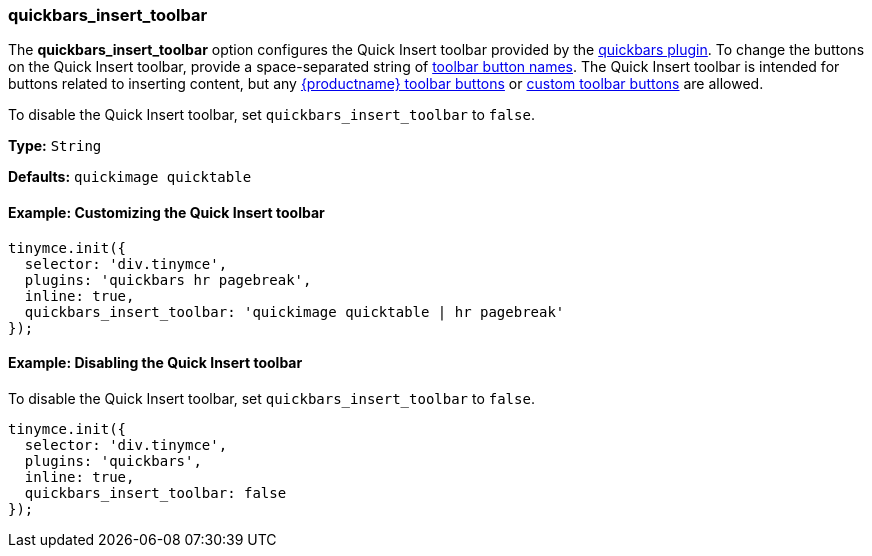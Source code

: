 [[quickbars_insert_toolbar]]
=== quickbars_insert_toolbar

The *quickbars_insert_toolbar* option configures the Quick Insert toolbar provided by the link:{rootDir}plugins/quickbars[quickbars plugin]. To change the buttons on the Quick Insert toolbar, provide a space-separated string of link:{rootDir}advanced/editor-control-identifiers.html#toolbarcontrols[toolbar button names]. The Quick Insert toolbar is intended for buttons related to inserting content, but any link:{rootDir}advanced/editor-control-identifiers.html#toolbarcontrols[{productname} toolbar buttons] or link:{rootDir}ui-components/toolbarbuttons[custom toolbar buttons] are allowed.

To disable the Quick Insert toolbar, set `quickbars_insert_toolbar` to `false`.

*Type:* `String`

*Defaults:* `quickimage quicktable`

[[example-customizing-the-quick-insert-toolbar]]
==== Example: Customizing the Quick Insert toolbar

[source,js]
----
tinymce.init({
  selector: 'div.tinymce',
  plugins: 'quickbars hr pagebreak',
  inline: true,
  quickbars_insert_toolbar: 'quickimage quicktable | hr pagebreak'
});
----

[[example-disabling-the-quick-insert-toolbar]]
==== Example: Disabling the Quick Insert toolbar

To disable the Quick Insert toolbar, set `quickbars_insert_toolbar` to `false`.

[source,js]
----
tinymce.init({
  selector: 'div.tinymce',
  plugins: 'quickbars',
  inline: true,
  quickbars_insert_toolbar: false
});
----
